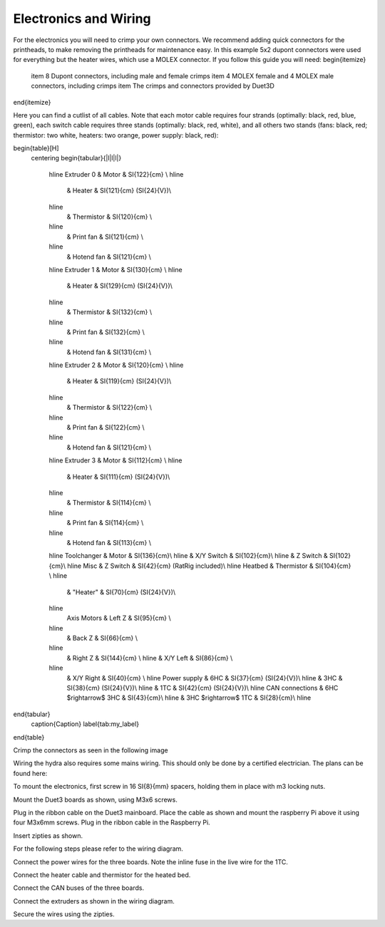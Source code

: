 ################################
Electronics and Wiring
################################


For the electronics you will need to crimp your own connectors. We recommend adding quick connectors for the printheads, to make removing the printheads for maintenance easy. In this example 5x2 dupont connectors were used for everything but the heater wires, which use a MOLEX connector. If you follow this guide you will need:
\begin{itemize}
    \item 8 Dupont connectors, including male and female crimps
    \item 4 MOLEX female and 4 MOLEX male connectors, including crimps
    \item The crimps and connectors provided by Duet3D
\end{itemize}

Here you can find a cutlist of all cables. Note that each motor cable requires four strands (optimally: black, red, blue, green), each switch cable requires three stands (optimally: black, red, white), and all others two stands (fans: black, red; thermistor: two white, heaters: two orange, power supply: black, red):

\begin{table}[H]
    \centering
    \begin{tabular}{|l|l|l|}
        \hline
        Extruder 0 & Motor & \SI{122}{cm} \\
        \hline
         & Heater & \SI{121}{cm} (\SI{24}{V})\\
        \hline
         & Thermistor & \SI{120}{cm} \\
        \hline
         & Print fan & \SI{121}{cm} \\
        \hline
         & Hotend fan & \SI{121}{cm} \\
        \hline
        Extruder 1 & Motor & \SI{130}{cm} \\
        \hline
         & Heater & \SI{129}{cm} (\SI{24}{V})\\
        \hline
         & Thermistor & \SI{132}{cm} \\
        \hline
         & Print fan & \SI{132}{cm} \\
        \hline
         & Hotend fan & \SI{131}{cm} \\
        \hline
        Extruder 2 & Motor & \SI{120}{cm} \\
        \hline
         & Heater & \SI{119}{cm} (\SI{24}{V})\\
        \hline
         & Thermistor & \SI{122}{cm} \\
        \hline
         & Print fan & \SI{122}{cm} \\
        \hline
         & Hotend fan & \SI{121}{cm} \\
        \hline
        Extruder 3 & Motor & \SI{112}{cm} \\
        \hline
         & Heater & \SI{111}{cm} (\SI{24}{V})\\
        \hline
         & Thermistor & \SI{114}{cm} \\
        \hline
         & Print fan & \SI{114}{cm} \\
        \hline
         & Hotend fan & \SI{113}{cm} \\
        \hline
        Toolchanger & Motor & \SI{136}{cm}\\
        \hline
        & X/Y Switch & \SI{102}{cm}\\
        \hline
        & Z Switch & \SI{102}{cm}\\
        \hline
        Misc & Z Switch & \SI{42}{cm} (RatRig included)\\
        \hline
        Heatbed & Thermistor & \SI{104}{cm} \\
        \hline
         & "Heater" & \SI{70}{cm} (\SI{24}{V})\\
        \hline
         Axis Motors & Left Z & \SI{95}{cm} \\
        \hline
         & Back Z & \SI{66}{cm} \\
        \hline
         & Right Z & \SI{144}{cm} \\
         \hline
         & X/Y Left & \SI{86}{cm} \\
        \hline
         & X/Y Right & \SI{40}{cm} \\
         \hline
         Power supply & 6HC & \SI{37}{cm} (\SI{24}{V})\\
         \hline
         & 3HC & \SI{38}{cm} (\SI{24}{V})\\
         \hline
         & 1TC & \SI{42}{cm} (\SI{24}{V})\\
         \hline
         CAN connections & 6HC $\rightarrow$  3HC & \SI{43}{cm}\\
         \hline
         & 3HC $\rightarrow$  1TC & \SI{28}{cm}\\
         \hline
\end{tabular}
    \caption{Caption}
    \label{tab:my_label}
\end{table}

Crimp the connectors as seen in the following image

Wiring the hydra also requires some mains wiring. This should only be done by a certified electrician. The plans can be found here:


To mount the electronics, first screw in 16 \SI{8}{mm} spacers, holding them in place with m3 locking nuts.

Mount the Duet3 boards as shown, using M3x6 screws. 

Plug in the ribbon cable on the Duet3 mainboard. Place the cable as shown and mount the raspberry Pi above it using four M3x6mm screws. Plug in the ribbon cable in the Raspberry Pi.

Insert zipties as shown.

For the following steps please refer to the wiring diagram.

Connect the power wires for the three boards. Note the inline fuse in the live wire for the 1TC. 

Connect the heater cable and thermistor for the heated bed.

Connect the CAN buses of the three boards.

Connect the extruders as shown in the wiring diagram.

Secure the wires using the zipties.
